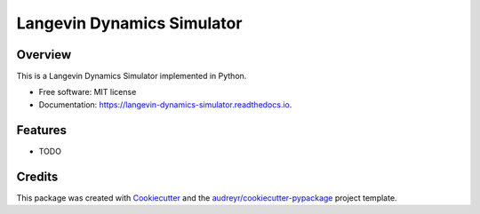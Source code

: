 ===========================
Langevin Dynamics Simulator
===========================


.. image:: https://img.shields.io/travis/oddguan/langevin_dynamics_simulator.svg
        :target: https://travis-ci.org/oddguan/langevin_dynamics_simulator

.. image:: https://readthedocs.org/projects/langevin-dynamics-simulator/badge/?version=latest
        :target: https://langevin-dynamics-simulator.readthedocs.io/en/latest/?badge=latest
        :alt: Documentation Status



Overview
--------
This is a Langevin Dynamics Simulator implemented in Python. 


* Free software: MIT license
* Documentation: https://langevin-dynamics-simulator.readthedocs.io.


Features
--------

* TODO

Credits
-------

This package was created with Cookiecutter_ and the `audreyr/cookiecutter-pypackage`_ project template.

.. _Cookiecutter: https://github.com/audreyr/cookiecutter
.. _`audreyr/cookiecutter-pypackage`: https://github.com/audreyr/cookiecutter-pypackage
